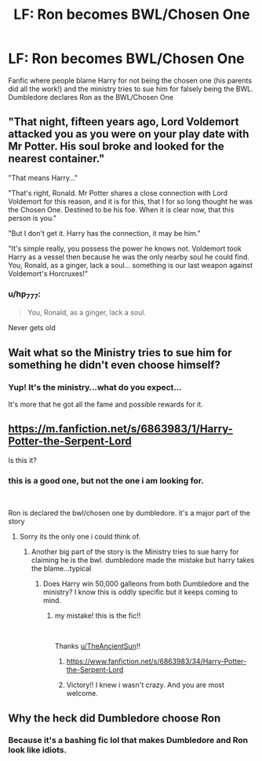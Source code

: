 #+TITLE: LF: Ron becomes BWL/Chosen One

* LF: Ron becomes BWL/Chosen One
:PROPERTIES:
:Author: samuro11
:Score: 6
:DateUnix: 1615928590.0
:DateShort: 2021-Mar-17
:FlairText: What's That Fic?
:END:
Fanfic where people blame Harry for not being the chosen one (his parents did all the work!) and the ministry tries to sue him for falsely being the BWL. Dumbledore declares Ron as the BWL/Chosen One


** "That night, fifteen years ago, Lord Voldemort attacked you as you were on your play date with Mr Potter. His soul broke and looked for the nearest container."

"That means Harry..."

"That's right, Ronald. Mr Potter shares a close connection with Lord Voldemort for this reason, and it is for this, that I for so long thought he was the Chosen One. Destined to be his foe. When it is clear now, that this person is you."

"But I don't get it. Harry has the connection, it may be him."

"It's simple really, you possess the power he knows not. Voldemort took Harry as a vessel then because he was the only nearby soul he could find. You, Ronald, as a ginger, lack a soul... something is our last weapon against Voldemort's Horcruxes!"
:PROPERTIES:
:Author: Jon_Riptide
:Score: 21
:DateUnix: 1615929732.0
:DateShort: 2021-Mar-17
:END:

*** u/hp_777:
#+begin_quote
  You, Ronald, as a ginger, lack a soul.
#+end_quote

Never gets old
:PROPERTIES:
:Author: hp_777
:Score: 16
:DateUnix: 1615930081.0
:DateShort: 2021-Mar-17
:END:


** Wait what so the Ministry tries to sue him for something he didn't even choose himself?
:PROPERTIES:
:Author: hp_777
:Score: 5
:DateUnix: 1615929242.0
:DateShort: 2021-Mar-17
:END:

*** Yup! It's the ministry...what do you expect...

It's more that he got all the fame and possible rewards for it.
:PROPERTIES:
:Author: samuro11
:Score: 5
:DateUnix: 1615929505.0
:DateShort: 2021-Mar-17
:END:


** [[https://m.fanfiction.net/s/6863983/1/Harry-Potter-the-Serpent-Lord]]

Is this it?
:PROPERTIES:
:Author: TheAncientSun
:Score: 1
:DateUnix: 1615929633.0
:DateShort: 2021-Mar-17
:END:

*** this is a good one, but not the one i am looking for.

​

Ron is declared the bwl/chosen one by dumbledore. it's a major part of the story
:PROPERTIES:
:Author: samuro11
:Score: 2
:DateUnix: 1615929755.0
:DateShort: 2021-Mar-17
:END:

**** Sorry its the only one i could think of.
:PROPERTIES:
:Author: TheAncientSun
:Score: 1
:DateUnix: 1615929788.0
:DateShort: 2021-Mar-17
:END:

***** Another big part of the story is the Ministry tries to sue harry for claiming he is the bwl. dumbledore made the mistake but harry takes the blame...typical
:PROPERTIES:
:Author: samuro11
:Score: 2
:DateUnix: 1615930119.0
:DateShort: 2021-Mar-17
:END:

****** Does Harry win 50,000 galleons from both Dumbledore and the ministry? I know this is oddly specific but it keeps coming to mind.
:PROPERTIES:
:Author: TheAncientSun
:Score: 1
:DateUnix: 1615930196.0
:DateShort: 2021-Mar-17
:END:

******* my mistake! this is the fic!!

​

Thanks [[/u/TheAncientSun][u/TheAncientSun]]!!
:PROPERTIES:
:Author: samuro11
:Score: 2
:DateUnix: 1615930299.0
:DateShort: 2021-Mar-17
:END:

******** [[https://www.fanfiction.net/s/6863983/34/Harry-Potter-the-Serpent-Lord]]
:PROPERTIES:
:Author: samuro11
:Score: 1
:DateUnix: 1615930334.0
:DateShort: 2021-Mar-17
:END:


******** Victory!! I knew i wasn't crazy. And you are most welcome.
:PROPERTIES:
:Author: TheAncientSun
:Score: 1
:DateUnix: 1615930356.0
:DateShort: 2021-Mar-17
:END:


** Why the heck did Dumbledore choose Ron
:PROPERTIES:
:Author: Key-Leopard-3618
:Score: 0
:DateUnix: 1615929665.0
:DateShort: 2021-Mar-17
:END:

*** Because it's a bashing fic lol that makes Dumbledore and Ron look like idiots.
:PROPERTIES:
:Author: Ash_Lestrange
:Score: 6
:DateUnix: 1615929989.0
:DateShort: 2021-Mar-17
:END:
